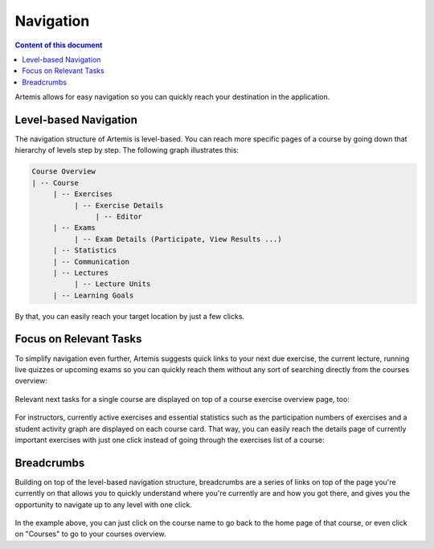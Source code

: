 ==========
Navigation
==========

.. contents:: Content of this document
    :local:
    :depth: 2

Artemis allows for easy navigation so you can quickly reach your destination in the application.

Level-based Navigation
----------------------

The navigation structure of Artemis is level-based. You can reach more specific pages of a course by going down
that hierarchy of levels step by step. The following graph illustrates this:

.. code::

    Course Overview
    | -- Course
         | -- Exercises
              | -- Exercise Details
                   | -- Editor
         | -- Exams
              | -- Exam Details (Participate, View Results ...)
         | -- Statistics
         | -- Communication
         | -- Lectures
              | -- Lecture Units
         | -- Learning Goals

By that, you can easily reach your target location by just a few clicks.

Focus on Relevant Tasks
-----------------------

To simplify navigation even further, Artemis suggests quick links to your next due exercise, the current lecture,
running live quizzes or upcoming exams so you can quickly reach them without any sort of searching directly from the
courses overview:

.. figure:: ./upcoming_exercise.png
    :alt: A upcoming exercise with a due date in the very short future on top of the courses overview page

Relevant next tasks for a single course are displayed on top of a course exercise overview page, too:

.. figure:: ./upcoming_in_course.png
    :alt: A upcoming exercise with a due date in the very short future on top of a course overview page

For instructors, currently active exercises and essential statistics such as the participation numbers of exercises and
a student activity graph are displayed on each course card. That way, you can easily reach the details page of currently
important exercises with just one click instead of going through the exercises list of a course:

.. figure:: ./course_box.png
    :alt: Course card in the instructor view including basic, but most relevant statistics

Breadcrumbs
-----------

Building on top of the level-based navigation structure, breadcrumbs are a series of links on top of the page you're
currently on that allows you to quickly understand where you're currently are and how you got there, and gives you the
opportunity to navigate up to any level with one click.

.. figure:: ./breadcrumbs.png
    :alt: Example breadcrumb row in a programming exercise view

In the example above, you can just click on the course name to go back to the home page of that course, or even click
on "Courses" to go to your courses overview.